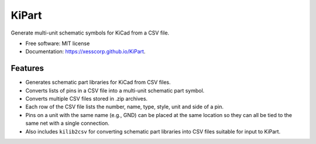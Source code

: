===============================
KiPart
===============================

.. image:: https://img.shields.io/pypi/v/kipart.svg
        :target: https://pypi.python.org/pypi/kipart


Generate multi-unit schematic symbols for KiCad from a CSV file.

* Free software: MIT license
* Documentation: https://xesscorp.github.io/KiPart.

Features
--------

* Generates schematic part libraries for KiCad from CSV files.
* Converts lists of pins in a CSV file into a multi-unit schematic part symbol.
* Converts multiple CSV files stored in .zip archives.
* Each row of the CSV file lists the number, name, type, style, unit and side of a pin.
* Pins on a unit with the same name (e.g., GND) can be placed at the same location
  so they can all be tied to the same net with a single connection.
* Also includes ``kilib2csv`` for converting schematic part libraries into
  CSV files suitable for input to KiPart.
